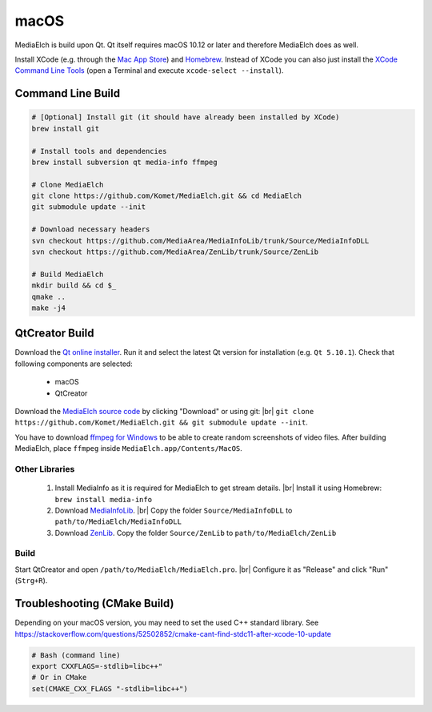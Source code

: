 =====
macOS
=====

MediaElch is build upon Qt. Qt itself requires macOS 10.12 or later and therefore
MediaElch does as well.

Install XCode (e.g. through the `Mac App Store <https://itunes.apple.com/de/app/xcode/id497799835>`_)
and `Homebrew <https://brew.sh/>`_. Instead of XCode you can also just install the
`XCode Command Line Tools <https://developer.apple.com/library/content/technotes/tn2339/_index.html#//apple_ref/doc/uid/DTS40014588-CH1-WHAT_IS_THE_COMMAND_LINE_TOOLS_PACKAGE_>`_
(open a Terminal and execute ``xcode-select --install``).


Command Line Build
**********************************************************

.. code-block:: sh

    # [Optional] Install git (it should have already been installed by XCode)
    brew install git

    # Install tools and dependencies
    brew install subversion qt media-info ffmpeg

    # Clone MediaElch
    git clone https://github.com/Komet/MediaElch.git && cd MediaElch
    git submodule update --init

    # Download necessary headers
    svn checkout https://github.com/MediaArea/MediaInfoLib/trunk/Source/MediaInfoDLL
    svn checkout https://github.com/MediaArea/ZenLib/trunk/Source/ZenLib

    # Build MediaElch
    mkdir build && cd $_
    qmake ..
    make -j4


QtCreator Build
**********************************************************

Download the `Qt online installer`_. Run it and select the latest Qt
version for installation (e.g. ``Qt 5.10.1``).
Check that following components are selected:

 - macOS
 - QtCreator

Download the `MediaElch source code <https://github.com/Komet/MediaElch>`_
by clicking "Download" or using git: |br|
``git clone https://github.com/Komet/MediaElch.git && git submodule update --init``.

You have to download `ffmpeg for Windows <https://evermeet.cx/ffmpeg/>`_ to be able
to create random screenshots of video files. After building MediaElch, place ``ffmpeg``
inside ``MediaElch.app/Contents/MacOS``.

Other Libraries
^^^^^^^^^^^^^^^^^^^^^^^^^^^^^^^^^^^^^^^^^^^^^^^^^^^^^^^^^^
 1. Install MediaInfo as it is required for MediaElch to get stream details. |br|
    Install it using Homebrew: ``brew install media-info``
 2. Download `MediaInfoLib <https://github.com/MediaArea/MediaInfoLib>`_. |br|
    Copy the folder ``Source/MediaInfoDLL`` to ``path/to/MediaElch/MediaInfoDLL``
 3. Download `ZenLib <https://github.com/MediaArea/ZenLib>`_.
    Copy the folder ``Source/ZenLib`` to ``path/to/MediaElch/ZenLib``

Build
^^^^^^^^^^^^^^^^^^^^^^^^^^^^^^^^^^^^^^^^^^^^^^^^^^^^^^^^^^
Start QtCreator and open ``/path/to/MediaElch/MediaElch.pro``. |br|
Configure it as "Release" and click "Run" (``Strg+R``).


Troubleshooting (CMake Build)
**********************************************************

Depending on your macOS version, you may need to set the used C++ standard library.
See https://stackoverflow.com/questions/52502852/cmake-cant-find-stdc11-after-xcode-10-update

.. code-block:: sh
    
    # Bash (command line)
    export CXXFLAGS=-stdlib=libc++"
    # Or in CMake
    set(CMAKE_CXX_FLAGS "-stdlib=libc++")


.. todo::

   Add build instructions using MacPorts instead of Homebrew.


.. _Qt online installer:
.. _QtCreator: https://www.qt.io/download

.. |br| raw:: html

   <br />
